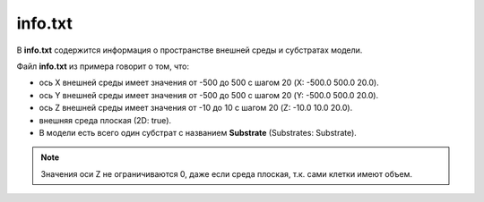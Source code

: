 .. _PhysiCell_simulation_General_files_Info_txt:

info.txt
========

В **info.txt** содержится информация о пространстве внешней среды и субстратах модели.

.. code-block:: text
   :caption: Пример файла info.txt

   X:	-500.0	500.0	20.0
   Y:	-500.0	500.0	20.0
   Z:	-10.0    10.0	20.0
   2D:	true
   Substrates:	Substrate

Файл **info.txt** из примера говорит о том, что:

- ось X внешней среды имеет значения от -500 до 500 с шагом 20 (X:	-500.0	500.0	20.0).
- ось Y внешней среды имеет значения от -500 до 500 с шагом 20 (Y:	-500.0	500.0	20.0).
- ось Z внешней среды имеет значения от -10 до 10 с шагом 20 (Z:	-10.0	10.0	20.0).
- внешняя среда плоская (2D:	true).
- В модели есть всего один субстрат с названием **Substrate** (Substrates:	Substrate).

.. note::
   Значения оси Z не ограничиваются 0, даже если среда плоская, т.к. сами клетки имеют объем.
